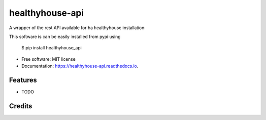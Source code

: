 ================
healthyhouse-api
================


.. image:: https://img.shields.io/pypi/v/healthyhouse_api.svg
        :target: https://pypi.python.org/pypi/healthyhouse_api

.. image:: https://img.shields.io/travis/bsdis/healthyhouse_api.svg
        :target: https://travis-ci.org/bsdis/healthyhouse_api

.. image:: https://readthedocs.org/projects/healthyhouse-api/badge/?version=latest
        :target: https://healthyhouse-api.readthedocs.io/en/latest/?badge=latest
        :alt: Documentation Status




A wrapper of the rest API available for ha healthyhouse installation

This software is can be easily installed from pypi using

   $ pip install healthyhouse_api


* Free software: MIT license
* Documentation: https://healthyhouse-api.readthedocs.io.


Features
--------

* TODO

Credits
-------

